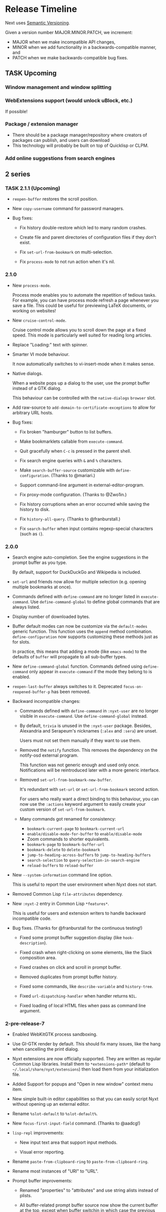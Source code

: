 #+TODO: TASK | DONE

* Release Timeline

Next uses [[https://semver.org/][Semantic Versioning]].

Given a version number MAJOR.MINOR.PATCH, we increment:

- MAJOR when we make incompatible API changes,
- MINOR when we add functionality in a backwards-compatible manner, and
- PATCH when we make backwards-compatible bug fixes.

** TASK Upcoming
*** Window management and window splitting
*** WebExtensions support (would unlock uBlock, etc.)
If possible!
*** Package / extension manager
- There should be a package manager/repository where creators of
  packages can publish, and users can download
- This technology will probably be built on top of Quicklisp or CLPM.
*** Add online suggestions from search engines
** 2 series

*** TASK 2.1.1 (Upcoming)

- =reopen-buffer= restores the scroll position.

- New =copy-username= command for password managers.

- Bug fixes:

  - Fix history double-restore which led to many random crashes.

  - Create file and parent directories of configuration files if they
    don't exist.

  - Fix =set-url-from-bookmark= on multi-selection.

  - Fix =process-mode= to not run action when it's nil.

*** 2.1.0

- New =process-mode=.

  Process mode enables you to automate the repetition of tedious
  tasks. For example, you can have process mode refresh a page whenever
  you save a file. This could be useful for previewing LaTeX documents,
  or working on websites!

- New =cruise-control-mode=.

  Cruise control mode allows you to scroll down the page at a fixed
  speed. This mode is particularly well suited for reading long
  articles.

- Replace "Loading:" text with spinner.

- Smarter VI mode behaviour.

  It now automatically switches to vi-insert-mode when it makes sense.

- Native dialogs.

  When a website pops up a dialog to the user, use the prompt buffer
  instead of a GTK dialog.

  This behaviour can be controlled with the =native-dialogs= =browser= slot.

- Add raw-source to =add-domain-to-certificate-exceptions= to allow for
  arbitrary URL hosts.

- Bug fixes:

  - Fix broken "hamburger" button to list buffers.

  - Make bookmarklets callable from =execute-command=.

  - Quit gracefully when =C-c= is pressed in the parent shell.

  - Fix search engine queries with =&= and =%= characters.

  - Make =search-buffer-source= customizable with =define-configuration=.
    (Thanks to @mariari.)

  - Support command-line argument in external-editor-program.

  - Fix proxy-mode configuration. (Thanks to @Zwo1in.)

  - Fix history corruptions when an error occurred while saving the
    history to disk.

  - Fix =history-all-query=. (Thanks to @franburstall.)

  - Fix =search-buffer= when input contains regexp-special characters
    (such as =(=).

*** 2.0.0

- Search engine auto-completion.
  See the engine suggestions in the prompt buffer as you type.

  By default, support for DuckDuckGo and Wikipedia is included.

- =set-url= and friends now allow for multiple selection (e.g. opening
  multiple bookmarks at once).

- Commands defined with =define-command= are no longer listed in
  =execute-command=.
  Use =define-command-global= to define global commands that are always
  listed.

- Display number of downloaded bytes.

- Buffer default modes can now be customize via the =default-modes=
  generic function.  This function uses the =append= method combination.
  =define-configuration= now supports customizing these methods just as
  for slots.

  In practice, this means that adding a mode (like =emacs-mode=) to the
  defaults of =buffer= will propagate to all sub-buffer types.

- New =define-command-global= function.
  Commands defined using =define-command= only appear in
  =execute-command= if the mode they belong to is enabled.

- =reopen-last-buffer= always switches to it.
  Deprecated =focus-on-reopened-buffer-p= has been removed.

- Backward incompatible changes:

  - Commands defined with =define-command= in =:nyxt-user= are no longer
    visible in =execute-command=.  Use =define-command-global= instead.

  - By default, =trivia= is unused in the =:nyxt-user= package.
    Besides, Alexandria and Serapeum's nicknames (=:alex= and =:sera=)
    are unset.

    Users must not set them manually if they want to use them.

  - Removed the =notify= function.
    This removes the dependency on the notify-osd external program.

    This function was not generic enough and used only once.
    Notifications will be reintroduced later with a more generic interface.

  - Removed =set-url-from-bookmark-new-buffer=.

    It's redundant with =set-url= or =set-url-from-bookmark= second
    action.

    For users who really want a direct binding to this behaviour, you
    can now use the =:actions= keyword argument to easily create your
    custom version of =set-url-from-bookmark=.

  - Many commands got renamed for consistency:

    - =bookmark-current-page= to =bookmark-current-url=
    - =enable/disable-mode-for-buffer= to =enable/disable-mode=
    - Zoom commands to shorter equivalents.
    - =bookmark-page= to =bookmark-buffer-url=
    - =bookmark-delete= to =delete-bookmark=
    - =jump-to-heading-across-buffers= to =jump-to-heading-buffers=
    - =search-selection= to =query-selection-in-search-engine=
    - =reload-buffers= to =reload-buffer=

- New =--system-information= command line option.

  This is useful to report the user environment when Nyxt does not start.

- Removed Common Lisp =file-attributes= dependency.

- New =:nyxt-2= entry in Common Lisp =*features*=.

  This is useful for users and extension writers to handle backward
  incompatible code.

- Bug fixes.  (Thanks for @franburstall for the continuous testing!)

  - Fixed some prompt buffer suggestion display (like
    =hook-description=).

  - Fixed crash when right-clicking on some elements, like the Slack
    composition area.

  - Fixed crashes on click and scroll in prompt buffer.

  - Removed duplicates from prompt buffer history.

  - Fixed some commands, like =describe-variable= and =history-tree=.

  - Fixed =url-dispatching-handler= when handler returns =NIL=.

  - Fixed loading of local HTML files when pass as command line argument.

*** 2-pre-release-7

- Enabled WebKitGTK process sandboxing.

- Use GI-GTK render by default.
  This should fix many issues, like the hang when cancelling the print dialog.

- Nyxt extensions are now officially supported.
  They are written as regular Common Lisp libraries.
  Install them to =*extensions-path*= (default to
  =~/.local/share/nyxt/extensions=) then load them from your
  initialization file.

- Added Support for popups and "Open in new window" context menu item.

- New simple built-in editor capabilities so that you can easily script
  Nyxt without opening up an external editor.

- Rename =%slot-default= to =%slot-default%=.

- New =focus-first-input-field= command.  (Thanks to @aadcg!)

- =lisp-repl= improvements:

  - New input text area that support input methods.

  - Visual error reporting.

- Rename =paste-from-clipboard-ring= to =paste-from-clipboard-ring=.

- Rename most instances of "URI" to "URL".

- Prompt buffer improvements:

  - Renamed "properties" to "attributes" and use string alists instead
    of plists.

  - All buffer-related prompt buffer source now show the current buffer at
    the top, except when buffer switchin in which case the previous buffer
    is shown at the top.

  - New =describe-prompt-buffer= command (bound to =f1 m= by default in
    the prompt buffer).

  - Removed =return-input=.
    It's simpler and more explicit to use raw-sources and the like.

  - New =hide-single-source-header-p= and =hide-attribute-header-p=
    configuration options.

    When enabled, automatically hide the source header and the
    attributes header, respectively, when there is a single source or a
    single attribute, respectively.

  - Added bookmark source to =set-url= and friends.

  - Re-added global input history to the prompt buffer.

  - Fix invisible input for commands like password queries.

  - Counts of suggestions and marks and displayed per source as well.

  - Restored =M-i= binding for to toggle hint transparency.

  - Emacs and VI keymap schemes are fully supported in the prompt buffer.

- Restored ~open-file~ command.
  It's a completely revamped version of the old command.  It now
  leverages the prompt-buffer.

- Remove =object-string= and =object=display=, now superseded by
  =attributes-default= and =object-attributes=.

- Remove =buffer-list= arguments.  (Thanks for @aadcg!)
  You can further transform the list with =sort-by-time= and
  =match-domain= in place of the former keyword arguments.

- Modes can be easily configured how they get displayed in the status
  area:

  - =visible-in-status-p= can be set to =nil= and the mode won't be
    shown.
    This is useful for ubiquitous modes.

  - If set, the =glyph= slot will be displayed instead of the mode name.

- New Jump to heading across all tabs.

- Add superclass and subclass link to =describe-class=.

- Move all =Makefile= recipes to the =nyxt.asd=.
  Now the whole build and install process can be fully driven from
  Common Lisp.

- Added more keybindings to =visual-mode=.

- Rename =window-set-active-buffer= to =window-set-buffer=.

- Download manager improvements:

  - Added a prompt buffer source to list and open the downloads.

  - Report errors and canceled downloads.

  - Generate unique file name when destination exists.

- On WebKit process crashes, automatically delete the unusable buffer.

- New =buffer-loaded-hook=.

- Show search engine suggestions when setting new URL.
  A new =new-url-query= source replaces the former raw-source.

- Display a more meaningful message on page load error.

- Bug fixes

  - Handle all Lisp exception, which should prevent Nyxt from crashing
    on Lisp errors.

    =funcall-safely= has been superseded by =with-protect=.

  - Fix =--init= command line option.

  - Fix WM class and name on both Xorg and Wayland.

  - Fix many commands that broke with the new prompt buffer API
    (=reload-buffers=, =bookmark-url=, =bookmark-page=, =search-buffer=...).

  - Fix case sensitivity in prompt buffer.

  - Avoid HTTP->HTTPS->HTTP loops with force-https-mode.

  - Fix auto-mode on restored or reopened buffers.

  - Fix crash with recent cl-str version.

  - Fix OSPM with non-SBCL compilers.

  - Fix most OSPM commands.

  - Fix license query for OSPM Guix.

  - Fix last bookmark tag spurious modification.

  - Don't load URLs in internal buffers.

  - Fix =lisp://= URL support in =buffer-load= (e.g. when using link hints).

  - Fix =edit-with-external-editor= when result is shorter than the
    original content.

  - Fix matching hints to display first in source.

*** 2-pre-release-6

- New /prompt-buffer/, replacing the /minibuffer/ for all user
  interactions.

  Important highlights:

  - Universal input method support (such as with UIM, IBus, etc.).
    In other words, you can now input text in any language (Chinese,
    Japanese, Korean, Indic, etc.)
  - Asynchronous suggestion computation.
    This implies a performance boost: prompt input is always responsive,
    regardless of the suggestion computation.
  - Multi-source support: get suggestions from different source
    compositions!
    This is not fully leveraged for now, it will be in the coming version!
  - Multi-action support: open the prompt, narrow down, mark, and press
    =M-return= to list all the actions you can operate on the marks.
  - Multi-column display: all suggestion properties are configuration
    via the =object-properties= method.
    Press =C-]= to configure the columns to display.
  - New =resume-prompt= command, for instance to resume a search where
    you left it.
  - New "follow mode" (toggle with =C-c C-f=).  Try it in
    =switch-buffer=, it will update the view with the selected suggestion!

- New =describe-any= command.
  It leverages the new prompt buffer multi-source feature to conflate
  all help sources.

- Global history tree (GHT).
  See [[https://nyxt.atlas.engineer/article/global-history-tree.org][our article]] for an introduction.

  - Session commands were removed.
    Use =restore-history-by-name= and =store-history-by-name= instead.

  - The new default history file is now stored in the =history= subdirectory by default.

- New =nosave= buffer commands.
  A =nosave= buffer does not persist any data to disk.
  (This feature is also known as "icognito" or "private" mode in some other browsers.)

  - Rename =private-data-profile= to =nosave-data-profile=.

- New =visual-mode=. (Thanks to @kssytsrk!)

- New =watch-mode=.  (Thanks to @aadcg!)

- New =diff= command.  (Thanks to @aadcg!)

- Rename =fill-input-from-external-editor= to =edit-with-external-editor=.  (Thanks to @aadcg!)

  The edited HTML content is replicated in the editor, then the editor
  content is committed back upon closing.

- Enable [[https://webkit.org/blog/7675/intelligent-tracking-prevention/][Intelligent Tracking Prevention]] by default.

- New [[https://wiki.gnome.org/Projects/GObjectIntrospection][GObject Introspection]]-based renderer.

- Removed =url-group=.
  We recommend using bookmark tags instead.

- Hints:
  - More element hints are followable (such as Javascript URLs,
    clickable and focusable elements).

  - Hint alphabet is customizable via the =hints-alphabet= =web-mode= slot.

- Password management:

  - Initialization fixes.

  - Fix timeouts and cleanup clipboard properly.

  - Password interfaces now have user classes, thus they are configurable with
    =define-configuration=.

- New =smooth-scrolling= =buffer= slot option.

- New =update-hostlists= command for =blocker-mode=.

- New =with-data-unsafe= for thread-unsafe persistent data access.

- New default =:renderer= download engine.

  You can switch download engine with the =download-engine= buffer slot.

- Build and platform support:
  - New non-official platform support: FreeBSD.

  - macOS is down at the non-official state now.
    (Help welcome!)

  - Remove =usocket= and =Osicat= dependencies.

- Bug fixes, among which:

  - Startup failures when =*socket-path*= is nil, or when socket exists on
    single-instance.

  - Pasting text no longer moves the cursor.

  - Fix application name, as well as icon on Wayland.  (Thanks to @jeffbowman, @aacdg!)

*** 2-pre-release-5

- Added a dashboard function to Nyxt. It can be used as a
  startup-buffer. It can display display recent URLs, bookmarks, etc.

- =reduce-to-buffer= includes a summary of each buffer (powered by our
  Text Rank implementation).

- New =toggle-fullscreen= replaces =fullscreen-current-window= and
  =unfullscreen-current-window=.

- New =conservative-word-move= buffer slot that changes the cursor
  movement behaviour.  (Thanks to @aadcg!)

- New =minibuffer-toggle-mark-all= command.  (Thanks to @aadcg!)

- =auto-mode= rules support slot specialization.

- Replace =style-mode= associations with auto-mode rule specialization.

- Improved =buffer-history-tree= presentation. It is now easier to
  visualize the tree as there are lines drawn between nodes.

- =ospama=:

  - Renamed to =OSPM=.

  - Package managers are detected at runtime.

  - Add multi-version support to the Guix backend.

- =define-class= can automatically define a predicate, just like =defstruct=.

- =with-data-access= accepts a default value.

- =with-data-unsafe= -- a faster version of =with-data-access= for fast non-modifying thread-unsafe look-ups.

- =analysis= library:

  - Add support for DBSCAN algorithm. DBSCAN is a clustering algorithm used to
    classify vectors as being related.

  - Improve Text Rank algorithm implementation. This results in better summarization.

- Replaced =chanl= with =calispel= for concurrency.

- Bug fixes:

  - Fix wrong highlighting of search occurences.  (Thanks to @acwilton!)

  - Fix many startup race conditions.

  - Fix chained minibuffers randomly not showing.

  - Case-sensitive =file://= URLs are supported.

  - =define-mode= no longer creates an export clash when inheriting from
    a mode from a foreign package.

*** 2-pre-release-4

- Overhauled status view which now displays a scrollable list of tabs.

  Hold =shift= to scroll the tabs horizontally.

- New =dark-mode= (experimental).

- New universal package manager interface.

  Install, uninstall, describe packages, list their files, change
  generations, etc.
  See the various =*-package-*= and =*-generation-*= commands.

  For now it only interfaces the Guix package manager.

  Help to implement additional backends is welcome!

- New =nowebgl-mode=.

- New =nyxt-init-file= helper to derive a file name relative to the
  Nyxt configuration folder.

- No longer ask to restore session when there is none.

- Build option changes:

  - The =NYXT_VERSION= environment variable can be used by packagers to
    force-set the version used by Nyxt.

  - =NYXT_TESTS_ERROR_ON_FAIL= can be used by packagers to error out
    when running the test suites, instead of continuing silently.

  - =NYXT_TESTS_NO_NETWORK= can be used to disable network tests (useful
    when the build environment does not allow network connections).

- Bug fixes:

  - Pasting no longer hangs the browser (happened in some edge cases).

  - =invert-color= bookmarklet now works (thanks to @brongulus).

  - Startup is no longer interrupted when escaping the minibuffer asking
    to restore the session.

  - Setting the bindings in =common-settings= now applies to all types
    of buffers.

  - Fix history corruption when opening URL with =about:= schemes.

  - Fix =describe-variable=.

*** 2-pre-release-3

- Synchronous minibuffers and Parenscripts.

  Minibuffers and parenscripts no longer need to be called with =with-result= no
  =with-result*= (which have been removed).  Parenscripts can be called directly
  while minibuffer interaction is now done with the =prompt-minibuffer= function.

- Temporarily removed =meta-search-history-buffers=.

  It was incompatible with synchronous minibuffers.  It will be re-introduced
  when we have multi-source minibuffers.

- New =import-bookmarks-from-html= command.  (Thanks to @kssytsrk.)

- New =execute-extended-command= command.  You can now execute
  commands and interactively supply required, optional, and keyword
  parameters.

- New =reduce-tracking-mode=.

- Add many bookmarklets (Javascripts utilities):

  - color-internal-external-links

  - urls-as-link-text

  - hide-visited-urls

  - toggle-checkboxes

  - view-password-field-contents

  - show-hidden-form-elements

  - enlarge-textareas

  - show-textbox-character-count

  - highlight-regexp

  - zoom-images-in

  - zoom-images-out

  - sort-table

  - number-table-rows

  - number-lines

  - transpose-tables

  - remove-color

  - remove-images

  - hue-shift-positive

  - hue-shift-negative

  - increase-brightness

  - decrease-brightness

  - invert-color

- New =reduce-to-buffer= command to delete buffers and list them on a
  page. Useful for offloading inactive buffers and sending/saving a
  group of buffers.

- =download-hint-url= now support multiple selections.

- New =toggle-toolbars= command.

- Replace =load-system= configuration helper with =load-after-system=.

- Quicklisp-based Lisp package manager.  See the =list-systems=, =load-system=
  and =add-distribution= commands.

- Moved mode globals to mode slots:

  - Moved =*default-proxy*= to the =proxy= slot of =proxy-mode=.

  - Moved =*prompt-on-mode-toggle*= to the =prompt-on-mode-toggle= slot of
    =auto-mode=.

  - Moved =*non-rememeberable-modes*= to the =non-rememberable= slot of =auto-mode=.

  The user can now leverage =define-configuration= and =describe-class= to
  easily configure any mode.

- Moved input-edit commands (=cursor-forwards=, etc.) to =input-edit-mode=.

- Replaced =lparallel= dependency with =chanl=.

- Bug fixes

  - SBCL 2.0.9 support.

  - Fix =repl-mode=.

  - Fix element hinting on =lisp://= URLs.

  - Commands can now by defined with a package prefix in their name,
    e.g. =nyxt::my-command=.

  - Fix hostname resolution.  Hosts on the local network can now be browsed by name.

*** 2-pre-release-2

- Add configuration buttons for slots.

  The configuration is persisted to =~/.config/nyxt/auto-config.lisp=.

- Add user classes (browser, window, buffer, minibuffer, modes and some more).

  =define-configuration= now updates the corresponding user-class, which is a
  slot-less class that inherits from the default class + various class
  specializations.

  This approach has the benefit to be functional (in the sense of functional
  programming): it allows the user to access the default slot values, it's even
  possible to remove a specialization.

- Add per-buffer data.

  Most data-path slots have been moved from the browser class to the buffer
  class.  This allows for much more flexibility and paves the way for "private /
  incognito" buffers.

- Rename =show-bookmarks=, =download-list=, =messages= to =list-bookmarks=,
  =list-downloads=, =list-messages= respectively, out of consistency.

- Overhaul the startup and bookmarks pages.

- Move search-engines slot from BROWSER to BUFFER.

  This makes it possible to locally customize the search engines.
  For instance, the search engines could be altered by proxy-mode.

- Default search engine is now the last one of the list.

  The "default" keyword is no longer special.

- Add the =web-buffer= class (inherits from =buffer=) and use it for regular buffers.

  Move =load-status=, =proxy=, =cookies= and =certificates= slots to =web-buffer=.
  Special buffers use the =internal-buffer= class.

- Add nosound-mode.

  Useful to mute a buffer.

- Add =search-selection= command.

  Allows to query the highlighted text with a given search engine.
  Particularly useful for dictionaries.

- Make puny-encoded URLs human readable.

- Bind =M-i= to toggle the transparency of element hints.

- Add session dumping commands.

  Namely =store-session-by-name=, =restore-session-by-name= and
  =replace-session-by-name=.

- Various fixes:

  - =lisp-repl= input works again.

  - URL with wildcards (like `[` and `]`) are properly downloaded.

  - =localhost= URLs are supported.

*** 2-pre-release-1
- Rename project to Nyxt.
  This name is more "searchable" on the Web.  It's also reasonably
  "backward-compatible" with "Next".

  Note that the persisted files have changed location.  You might have to move
  the configuration file and the local files according.  By default:

  - ~/.config/next -> ~/.config/nyxt
  - ~/.local/share/next -> ~/.local/share/nyxt

- Improve macOS performance
  The WebKitGTK+ port for macOS has been improved with complete
  support for the Quartz backend. This significantly improves
  start-up time and allows for native rendering (no need for XQuartz)

  Fix some issues with strange keys emitted on macOS from the
  keyboard: this has been resolved through the usage of the "Unicode
  Hex Input" keyboard input option.

- Improve macOS distribution
  It is now possible to create a standalone application bundle for
  Nyxt using the =darwin-app.asd=. It is also possible to create pkg
  bundles for distribution via MacPorts.

- Replace D-Bus-based architecture with an FFI architecture.  As a result, there
  is only one exectuable needed to run Nyxt and no more need for D-Bus.  This
  should simplify installation, remove many performance bottlenecks and fix the
  mouse and keyboard issues.

- New =auto-mode= to automatically load a configured set of modes for matching
  URLs.  For instance, this can tell Nyxt to automatically enable proxy-mode
  when navigating to Wikipedia and disable it otherwise.  The rules can be
  persisted for future use.

- New =tutorial= and =manual= commands.

- Keybindings bind to function /symbols/ and not functions (i.e. ='foo= and not
  =#'foo=).
  Make sure to use =nyxt:make-keymap= if you want type-checking on binding creation.

- Change key string specifications: all lowercase without underscore.
  For instance "Page_Up" becomes "pageup".

- Keycode bindings: Use the "#N" syntax to bind the N keycode to a command.
  Example: ~(define-key *my-keymap* "C-#10" #'nyxt/web-mode::copy-url)~.

- Keymaps must be named, e.g. ~(keymap:make-keymap "my-map")~.

- Modes =keymap-scheme= must now be set with either =keymap:make-scheme= or
  =define-scheme=.  Schemes are now first-class objects.  Default schemes
  =cua=, =emacs=, =vi-normal= and =vi-insert= are in the =scheme= package.  Thus
  it's enough to complete over =scheme:= to list them all.

- Add status view and message view to display buffer status and messages
  respectively.
  The status view can be customized with the =status-formatter= window slot.
  The =status-buffer= slot has been removed.
  The status view has interactive buttons.

- Report user configuration errors in a Nyxt web view.  Users don't have to
  check the shell output anymore.

- New =fill-input-from-external-editor= command.

- New =set-url-from-current-url= command.

- New =force-https-mode= to enforce HTTPS everywhere.  Websites that don't have
  a certificate will fail to load (this is by design, since those websites are
  deemed insecure).

- New =lisp-repl= command to evaluate Lisp, introspect and modify Nyxt while
  it's running, from the browser itself!
  This supersedes the removed =evaluate-lisp= command.

- New =list-buffers= command.

- Rename =certificate-whitelist-mode= to =certificate-exception-mode= as well as
  the =certificate-whitelist= slot to =certificate-exceptions= and
  =*default-certificate-whitelist*= to =*default-certificate-exceptions*=.

- Add =certificate-exception-mode= to the default modes.  In case of certificate
  error, call =add-domain-to-certificate-exceptions= followed by a reload if you
  understand the risks and you want to bypass the error.

  The =certificate-exceptions= slot is now a list of strings.

- Make current URL the first candidate in =set-url-*= commands.

- New =reading-line-mode=.

- New =scheme:cua= default binding scheme.  You can still use the former default
  =scheme:emacs= with =emacs-mode=.

- Most URLs are now of the =quri:uri= type instead of the string type.  This
  allows for convenient URL manipulation, such as domain or scheme extraction.
  This also allows us to systematically print hex-encoded URLs properly.

- Turn =resource-query-function= into a composable hook,
  =request-resource-hook=, which supports changing the URI of the request.

- Bindings like =control-button1= to open a link in a new buffer can be
  customized in the new =request-resource-scheme= keymap scheme of the =buffer=
  class.

- Sessions are now saved in XDG_DATA_HOME/nyxt/sessions/.  Default session is
  =default.lisp=.  The command line option =--session= has been replaced by the
  more general =--with-path= (e.g. ~--with-path session=/path/to/session~).

- Sessions are restored lazily.  This fixes the long hang on startup.

- Session buffer titles are also restored.

- Command line options: New =--load= option to load a Lisp file, =--eval= and
  =--load= can be specified multiple times, the =--remote= option allows
  evaluating =--eval= and =--load= in a running instance (if
  =remote-execution-p= is non-nil).
  New =--script= command line option that can be used in shabang to write "Nyxt scripts."

- New =autofill= command to insert predefined content in text fields.

- Remove SQLite importers and dependency.

- Fix out-of-sync buffer title.

- New =current-window= function.

- Rename the =*-inspect= documentation commands to =describe-*=.

- New documentation commands: =describe-function= (works on macros), =describe-slot=,
  =describe-class=, =describe-key=, =describe-bindings=.

- Documentation commands list only exported symbols from =:nyxt=, but all
  symbols from =:nyxt-user=.

- New =define-configuration= macro.  See its documentation with
  =describe-function=.

- Remove the =get-default= kludge.  Use =define-configuration= instead.

- =define-parenscript= now takes any lambda-list and does not take the implicit
  =%callback= argument anymore.

- =help-mode= is now part of its own package, =nyxt/help-mode=, like any other mode.

- Remove =total-window-count= and =total-buffer-count= accessors (they are
  implementation details).

- Improve performance and completeness of element hinting.

- Fix zooming issues.

- New =open-inspector= command to bring up the web inspector.

- New =spell-check-*= commands.  To be continued.

- Add =base-mode= and move all base key bindings from =root-mode= to =base-mode=.

- Ensure that all commands belong to their appropriate namespace.  In
  particular, all webview-related commands now belong to =nyxt/web-mode= (zooming,
  searching, hinting, etc.) and minibuffer commands belong to =nyxt/minibuffer-mode=.

- Transparent GPG-encrypted file persistence when files have a =.gpg= extension.
  This makes it possible to keep bookmarks, history, session, etc. in encrypted files.

- Change completion function for bookmark tags.  Press =tab= to complete the
  tag at point.  Re-bookmarking an existing entry allows for changing the
  existing tags.

- Search engines can be =tab=-completed when there is only one word in the
  =set-url= minibuffer input and the first suggestion is selected.

- Search engines are now class objects constructed with =make-search=engine=.

- Password manager commands default to current domain.

- Default package is =:nyxt-user= in configuration but also in command line
  evaluation and in scripts.

- Support =data-profiles=.  A =data-profile= can be used to specify a group of
  settings for data paths by specializing the =expand-data-path= method.

  Add =--data-profile= and =--list-data-profiles= command line options.

** DONE 1.5.0
- Add =certificate-whitelist-mode=.  (Thanks to Alexander Egorenkov.)

  This mode temporarily authorizes invalid certificates for the current buffer
  (e.g. TLS certificates).

  The mode can also be enabled for all buffers with a custom whitelist so that
  the whitelisting is remembered across sessions.

- Add =enable-hook-handler= and =disable-hook-handler= commands.

  This is particularly convenient to temporarily disable hooks that are set in
  the =init.lisp= file.

- Overhaul buffer search to behave in a Helm/Ivy fashion.

- Add =search-buffers= command to search across the given buffers.  (Thanks to Chris Bøg.)

- Add =delete-other-buffers= command.  (Thanks to Chris Bøg.)

- Sort buffer by last-access time.

  In particular, the latest buffer buffer will be popped when deleting the
  current buffer.

- Display log messages in =*Messages*= buffer.  (Thanks to Bruno Cichon.)

- Show source location with =command-inspect=.  (Thanks to Bruno Cichon.)

- Fix define-mode when there is no docstring.  (Thanks to Chris Bøg.)

- Fix tab-insert on candidates.

- Rename "link-hint" to "element-hint".

- Fix updating echo area on buffer change.

** DONE 1.4.0
- CLOS-style configuration.
This simplifies setting the default slots of the various classes (=buffer=,
=window=, =interface=, =minibuffer=, etc.).  In particular, the
user-specialized (or extension-specialized) classes can in turn be composed to
form a new specialized classes.

- Revamped hook system. (Backward incompatible.)
Hooks are now simpler to use but also more powerful.
In particular, handlers can be typed and composed.
See the manual for examples.

- Link hints: Add fuzzy-completion over titles and URLs.

- New =--eval= command line argument.

- New delete-all-buffers command.

- Open directories, music and videos directly from Next.

- VCS: More checks and notifications.

- Deprecate video-mode and move it to its own repository
  (https://github.com/atlas-engineer/nx-video).

- Complete search-engine names with Tab.

- Display package in =execute-command= candidate list.

- New =+platform-port-command+= global.

- More minibuffer default bindings.
  Bind =C-Right=, =C-Left=, =Home=, =End= in the minibuffer.

- Remove history duplicates.

- Scroll page with an offset by default.

  Offset is configurable in the =page-scroll-ratio= buffer slot.
- New command line parameter =--session= to skip loading the previous session.

- Password manager fixes. (Thanks to Rune Juhl Jacobsen.)

- Bug fixes.

  - Don't reload page when there is no history change.

  - Omit extra space in search engine queries.

  - Show if new or current buffer in =set-url= prompt (Thanks to Rune Juhl
    Jacobsen).

  - Fix minibuffer performance hog.

  - Fix element hint performance.

  - Buttons hints can now be followed.

  - Fix element hint rendered offscreen on a scaled display.

** DONE 1.3.4

- Display number of (marked) candidates in minibuffer.

- Improve fuzzy search performance and relevance.

- Swap =C-x k= and =C-x C-k= bindings to match Emacs' behaviour.

- Fix platform port lookup failure on startup when looked up in PATH.

- Fix *default-hostlist* path in pre-compiled binaries.

- Fix compound tags lookup for bookmarks.

- Fix history update on Javascript-loaded pages (e.g. GitHub).

** DONE 1.3.3
- Select multiple candidates in minibuffer
  The default bindings are:

  - =C-SPACE= to toggle the mark of an entry,

  - =M-a= to mark all visible entries,

  - =M-u= to unmark all visible entries.

- Extend bookmark support.

  - Bookmarks can have tags, a shortcut string, a search-url and a timestamp.

  - Minibuffer usage:

    - =wiki=: Open the Wikipedia main page.

    - =wiki elephant=: search Wikipedia for "elephant".

  - Switch from SQLite to an s-exp based text file.
    A bookmark entry is stored as follwos:
    #+begin_src
    (:url "https://en.wikipedia.org/wiki/Main_Page" :title "Wikipedia, the free encyclopedia" :shortcut "wiki" :search-url "http://en.wikipedia.org/wiki/Special:Search?search=%s" :date "Sat Jul 14 09:41:56 2018" :tags '("encyclopedia" "knowledge" "wiki"))
    #+end_src

  - Bookmark can have search engines.
    ~interface~ search engines and bookmark search engines are
    automatically merged.

  - Bookmarks can be stored and restored in a customizable format.

    See the ~bookmarks-store-function~ and ~bookmarks-restore-function~ in ~interface~.

- Password manager. (Thanks to Solomon Bloch.)

  See the commands =save-new-password= and =copy-password=.

  Support for multiple backends.  Currently:

  - [[https://keepassxc.org/][KeepassXC]]

  - [[https://www.passwordstore.org/][password-store]]

- Session persistence

  The "user session", that is, the list of buffers and their tree-histories, is
  now automatically persisted.  Upon restarting Next, the previously open
  buffers will automatically be restored.

- New ~quit-after-clearing-session~ command.

- New ~download-video~ command.
  It is a wrapper around the [[http://ytdl-org.github.io/youtube-dl/][youtube-dl]] program.

- New ~vcs-clone~ command to clone Git repositories to a prefered or queried location.

- New =reopen-buffer= and =reopen-last-buffers= commands.  (Thanks to @4t0m.)

- Faster and improved minibuffer fuzzy completion.

- New customizable =startup-function=.

- New history tree commands: =buffer-history-tree=, =history-forwards-maybe-query=,
  =history-backwards-query=, =history-all-query=.

- New =delete-history-entry= command.

- New =next-user= package, left for the user to use in their initialization file.

- New =--no-init=, =-Q= command line argument.

- New =messages= command to show all the echoed messages.

- Bind =M-:= to =command-evaluate=.

- Bind =s-button1= to open URL in background.

- Fix clicking in text areas to stick to vi-insert-mode. (Thanks to @4t0m.)

- Downcase command name in =execute-command=.

- Move the ~search-engines~ slot from the ~window~ class to the
  ~interface~ class.

- Rename ~new-buffer~, ~new-window~ and ~make-visible-new-buffer~ to
  ~make-buffer~, ~make-window~ and ~make-buffer-focus~.

- Rename ~document-mode~ to ~web-mode~.

- Rename ~history-db-path~ and ~bookmark-db-path~ to ~history-path~ and
  ~bookmarks-path~ respectively.

- Remove broken =:mode= argument from ~define-key~.

- Deprecate calling ~define-key~ without a keymap argument.

- Rename buffer slot =title= to =url=, remove =buffer-get-url= and deprecate =%buffer-get-title=.

** DONE 1.3.2
- Hooks for commands, modes and various UI or networking events.

  Hooks are lists which the user can fill with /handlers/ to perform arbitrary
  actions on specific events, such as after the creation of a buffer, on
  start/exit, when a download has finished, before/after the execution of any
  command, or when enabling/disabling a mode.

  *Note:* Hooks are still experimental and their API is likely to change in the future.

- New ~open-file~ command (=C-x C-f=).

  This new command allows to open a file from the file system.

  The user is prompted with the minibuffer, files are browsable with the fuzzy completion.

  The default directory is the one from the download manager.

  Press =Enter= to  visit a file, =M-Left= or =C-l=  to go one directory
  up, =M-Right= or =C-j= to browse the directory at point.

  By default, it uses the =xdg-open=  command. The user can override the
  =next:*open-file-function*= variable  with a new function,  which takes the
  filename  (or directory  name) as  parameter.  See the  manual for  an
  example.

  The default keybinding is =C-x C-f=.

  *Note:* This feature is experimental and is meant to grow in future versions
  of Next!

- New ~paste-from-ring~ command. (Thanks to Solomon Bloch.)

  All copied text snippets are saved in a clipboard "ring."  Any snippet can be
  fuzzy-searched and pasted later.

- New ~minibuffer-history~ command (=M-p=).

  This allows to fuzzy-search the history of minibuffer inputs.  Some minibuffers
  may use their own history, otherwise they use the default.  For instance, the
  ~set-url-*~ history includes the current URL, so that pressing =C-l M-p RET=
  brings up the current URL in the input, ready for editing.

- Improve minibuffer performance when loading many candidates.

- Fix minibuffer scrolling to feel more natural.

- Reduce minibuffer height when there is no completion function (e.g. link hints).

- Add ~next-init-time~ command.

** DONE 1.3.1
*** Print page title in buffer list
And the title is matched when fuzzy-searching a buffer!
*** Improved minibuffer performance: it now shows up instantly
*** Open external links in new buffer by default
This can be configured by setting =(open-external-link-in-new-window-p
*interface*)= to the desired boolean.
*** Return to last created buffer when deleting buffer
When killing  the last  created buffer,  we were  brought back  to the
first one, so usually  the help buffer. This is now  fixed, we stay at
the previous last created buffer, as expected.

*** Minibuffer =M-backspace= improvements
- In  the minibuffer,  using  =M-backspace= to  delete  a word  didn't
  respect whitespaces. It is fixed.
- Its behaviour was  also too different than other  common tools, like
  Firefox.  Now:
  - it deletes the trailing word delimiter;
  - it removes all trailing delimiters /plus/ one word.
*** Add more key bindings
- Keypad keys were added.
  The PyQt port requires an update.
*** Next is back to the Guix official channel
The Next Guix channel can be safely removed from your
=~/.config/guix/channels.scm= before running a =guix pull=.
- Mouse =button2= (middle click) opens a URL in a new buffer/window.
*** Automatically fall back to a local dbus session if none can be used
*** Fix platform port log file path on Guix
It is now properly set to =~/.local/share/next/next-gtk-webkit.log= by default.
*** Fix ignored search engine prefix in minibuffer input
*** Fix browsed URLs not being added to history
Yes, this is better for a daily usage :)

*** Fix crash when proxy-mode was added to the list of default modes
You can now write this to open pages in proxy-mode by default:

#+begin_src lisp
(setf (get-default 'proxy-mode 'server-address) "socks5://localhost:1080")
(add-to-default-list 'proxy-mode 'buffer 'default-modes)
#+end_src

Thanks to @MasterCsquare.

*** More bug fixes (special thanks to Solomon Bloch, @goose121, Sean Farley, @glacambre)
*** Developer changes

**** The Makefile automatically updates the Quicklisp distribution

Next uses its own installation path for the Quicklisp dependencies, it
doesn't mesh with your  existing =~/quicklisp/local-projects=. Now you
can  follow git  master without  the suprise  of a  library missing  a
function.

**** Remove cl-string-match and cl-strings dependencies
Now we mostly rely on [[https://github.com/vindarel/cl-str/issues][str]] and [[https://edicl.github.io/cl-ppcre/][cl-ppcre]].

** DONE 1.3.0
*** DONE PyQt/Webengine platform port
QtWebengine is based off Blink (the renderer of Chrome).
A PyQt platform port would have the benefits of being cross-platform while
offering an alternative web renderer.

Because of WKWebKit library limitations, the cocoa-webkit platform port misses
some features such as proxy support, per-buffer cookie file, network resource
interception.  To address these limitations, the PyQt platform port could become
the default for macOS.
*** DONE VI bindings
*** DONE Ad-blocking support
Only host-based for now and uses Easylist by default.
*** DONE Fix search implementation
It now displays search hints properly and search within iframes too.
*** DONE Add initial download support
*** DONE Support multiple modes per buffer
*** DONE Add proxy-mode
This makes it possible to use Next over Tor among others.
*** DONE Add noscript-mode to disable JavaScript
*** DONE Use D-Bus for inter-process communication
This increases security and should also improve performance, notably on *BSD systems.
*** DONE Remove ~define-parenstatic~ macro
~define-parenscript~ supersedes it.
*** DONE Smarter start up logic
Next will try harder to "do the right thing" when starting.
A simple ~(next:start)~ from the REPL should be enough in most cases.
*** DONE Improve minibuffer fuzzy-matching to support permutations and typos
*** DONE Extended bindings
- C-w copies any candidate
- TAB inserts the candidate in the minibuffer.
- C-v and M-v scroll pages up and down.
- C-x C-k deletes the current buffer.
- C-left, C-right, C-Page_Up and C-Page_Down go to previous/next buffer.
*** DONE Fix init file location guessing
It used to be hard-coded, now it's found in ~/.config/next/init.lisp.
*** DONE Display a help buffer on startup
This does not require an Internet connection.
*** DONE Add Roswell build script (thanks to Danny YUE)
*** DONE Fix the "blank buffer" issue with the gtk-webkit platform port
*** DONE Fix the minibuffer size with the gtk-webkit platform port
*** DONE Display current URL or URL at point in the echo area
*** DONE Add the ~about~ command to display list of campaign backers
*** DONE Rename ~add-search-hints~ to ~search-buffer~
*** DONE Rename ~kill~ to ~quit~
*** DONE Rename ~*anchor*~ commands to ~*hint*~
** DONE 1.2.2
*** Use authenticated RPC to mitigate remote-execution vulnerability
*** Cocoa-webkit support has been dropped
The WKWebKit library is too poor for our use in Next.
Cocoa-webkit will be replaced with a QtWebengine platform port in a coming version.
*** Fix C-[ and C-] bindings with gtk-webkit
*** Allow loading HTML files specified with relative path
*** Properly terminate platform port on SIGTERM
*** Support multiple expressions in command-evaluate
*** Fix ~delete-buffer~ command
*** Properly fall back to default search engine on invalid URI
** DONE 1.2.1
*** DONE Improve =next-gtk-webkit= stability
In particular, removes a race condition that would often hang the browser on key
presses.
*** DONE Make almost everything stateless but *interface*
Most globals are gone.
Everything is properly initialized just-in-time so that it won't fail if the
user forgets to initialize something manually.
~(next:start)~ can safely be run multiple times in a row while producing the
same result.
*** DONE Improve search engine support (thanks to /wednesday/)
Fall back to a search engine query if input is not a URI.
Add support for multiple search engines.
*** DONE Sort history by number of visits (thanks to /wednesday/)
*** DONE Add support for local HTML (file:// protocol)
*** DONE Add experimental proxy support
Due to limitations in the WKWebview API, the Cocoa version lacks proxy
support.
*** DONE Add mouse support
*** DONE Intercept all network events
This makes it possible to implement, for instance, ad-blocking, fully from the
Lisp side.

Due to limitations in the WKWebview API, the Cocoa version lacks the
ability to do any processing on a per URI resource basis. The
consequence of this means no Adblocking, no Downloads.
*** DONE Input events (e.g. key presses, mouse buttons) can be generated programatically
*** DONE Move platform-specific key translation to the platform port
*** DONE Clean up on exit
Catch SIGTERM (C-c in a shell), kill the interface on exit, etc.
*** DONE Don't give up so easily on startup
Next will now try to find free ports automatically.
It will find the platform ports automatically if run from source.
Platform port polling is only done for a limited time to avoid hung processes.
*** DONE Add experimental Clozure Common Lisp (CCL) support
*** DONE Improve logging and error reporting
In particular, some errors are reporting in the echo area.
*** DONE Save platform port log to XDG_DATA_HOME/next/
*** DONE Add experimental support for =next-gtk-webkit= on macOS
Though it works on macOS, WebkitGTK+ is very slow since it does not utilize the
native graphical frameworks/libraries. Users can see our Macports subtree to
install WebkitGTK+ and compile Next manually.
*** DONE Rename ~execute-extended-command~ to ~execute-command~
*** DONE Rename ~reload-init~ to ~load-init-file~
*** DONE Remove ~define-parenstatic~ macro
Both macros are merged into ~define-parenscript~.
*** DONE Rename ~mode~ to ~root-mode~
*** DONE Replace the =-= in XML-RPC method names with =.=
As per the specifications, =-= is not a valid XML-RPC character in method names.
*** DONE Prefix all RPC calls with =%%= in the Lisp core
** DONE 1.2.0
*** DONE Add RELOAD-CURRENT-BUFFER command and bind it to C-r
*** DONE Add NEXT-VERSION command
It reports the commit hash if it was not built on a tag version.
*** DONE Add cookie support
GTK implementation has per-buffer cookie support.

Due to limitations in the WKWebview API, the Cocoa version lacks the
ability to specify a per-buffer or application-wide cookies directory.
*** DONE Report page load status to echo area
*** DONE Add COPY-TITLE command and bind it to M-w
*** DONE Add COPY-ANCHOR-URL command and bind it to C-x C-w
*** DONE Add COPY-URL command and bind it to C-w
*** DONE Add PASTE command to minibuffer and bind it to C-v and C-y
*** DONE Add common movement commands to minibuffer
For instance ~cursor-forwards-word~ is bound to =M-f= by default.
*** DONE Add "echo area" to display status messaages
*** DONE Set window title dynamically
*** DONE Embed/Replace build dependencies in the Cocoa port
It now builds out of the box, with no need for external libraries.
*** DONE Add commandline arguments to the Cocoa platform port
*** DONE Report user configuration errors
*** DONE Save platform logs to /tmp/next-$USER/
** DONE 1.1.0
*** DONE Overhaul start-up and exit processes
*** DONE Add --init-file command line parameter
*** DONE Fix a number of issues with GTK-WebKit
*** DONE Enhance logging with GTK-WebKit
See /tmp/next-webkit-gtk.log by default.
Debug message can be included by exporting the =G_MESSAGES_DEBUG=all=
environement variable.
*** DONE Add recipe for Guix
*** DONE Scroll selection in minibuffer
** DONE 1.0.0
CLOSED: [2018-11-28 Wed 18:10]
*** DONE GNU/Linux Frontend
CLOSED: [2018-11-28 Wed 18:10]
- Create frontend that renders the new Next GUI
*** DONE MacOS Frontend
CLOSED: [2018-11-28 Wed 18:10]
- Create frontend that renders the new Next GUI
*** DONE Lisp Core Remote Backend
CLOSED: [2018-11-28 Wed 18:10]
- Create abstract interface for controlling frontends.
- Interface must be asynchronous
- Interface should be connection agnostic, should support BSD style
  sockets for first iteration, and Unix domain sockets for second
  iteration
** DONE 0.08
CLOSED: [2018-03-02 Fri 14:21]
*** DONE Execute Extended Command
CLOSED: [2018-03-01 Thu 21:33]
Allow the user to run M-x to execute any extended command.
*** DONE Hydra Functionality
CLOSED: [2018-03-02 Fri 14:21]
- Implement functionality similar to the famous [[https://github.com/abo-abo/hydra][Hydra package]] by Oleh
  Krehel
*** DONE Add Hook System
CLOSED: [2018-02-05 Mon 23:49]
- Model Hook system similar to the Emacs style hooks
  (https://www.gnu.org/software/emacs/manual/html_node/emacs/Hooks.html)
*** DONE Add ability to inspect commands
CLOSED: [2018-02-05 Mon 18:34]
*** DONE Continuation Passing Style Input
CLOSED: [2018-02-02 Fri 01:18]
- Allow user to use a (input* ()) type binding in which they can
  prompt the user for input rather than the current style which
  involves setting the input handling as part of the lambda registered
  in the keybinding
- Convert existing functions to use continuation passing style input
*** DONE Define-Command
CLOSED: [2018-01-18 Thu 12:55]
- Implement define-command macro with overhaul for how keybindings are
  set/handled in functions
- Convert all user invokable functions to use define-command
*** DONE Support XDG Configuration
CLOSED: [2018-01-15 Mon 00:06]
- Based on the spec here:
  https://specifications.freedesktop.org/basedir-spec/basedir-spec-latest.html
** DONE 0.07
CLOSED: [2018-01-02 Tue 16:06]
*** DONE GTK Port
CLOSED: [2018-01-02 Tue 16:06]
- Create GNU/Linux GTK Port
** DONE 0.06
CLOSED: [2017-12-17 Sun 01:13]
*** DONE Fix Compilation
CLOSED: [2017-12-17 Sun 01:13]
- Compilation loading of Quicklisp should check both ~/.quicklisp as
  well as ~/quicklisp and load whichever it finds first
*** DONE User Customization Example
CLOSED: [2017-12-17 Sun 01:10]
- Create an example in the Documents directory that details the
  creation of a simple mode, and a way of customizing Next
*** DONE Jump to Heading
CLOSED: [2017-12-16 Sat 00:49]
- Implement something akin to ijump which allows you to jump to any
  heading on a given page represented by H1 H2 H3 tag etc
*** DONE Search within Buffer
CLOSED: [2017-12-14 Thu 22:15]
- Add ability to search within the buffer
*** DONE Add Search Function
CLOSED: [2017-12-11 Mon 18:10]
- Minibuffer should allow searching via a search engine
*** DONE Buffer contains list of modes
CLOSED: [2017-12-11 Mon 00:26]
- The buffer should contain a list of all of the modes that have been
  applied to it, so that no memory is lost when switching modes
*** DONE Add Slime Support
CLOSED: [2017-12-10 Sun 01:55]
- Add slime support to the compiled version of Next
*** DONE Reload Init Function
CLOSED: [2017-12-07 Thu 15:48]
- Allow function to reload init
*** DONE Add Help System
CLOSED: [2017-12-07 Thu 13:07]
- Add basic help system that can be extended
- Add the ability to look up global variables
*** DONE Extend Bookmark Support
CLOSED: [2017-12-06 Wed 14:13]
- Allow user to manually enter the bookmark URL into the minibuffer
  directly
- Allow the user to create a bookmark from a link-hint anchor
** DONE 0.05
CLOSED: [2017-11-26 Sun 20:03]
*** DONE Minibuffer selection
CLOSED: [2017-11-26 Sun 00:43]
- Should be able to move up and down through candidates using C-n and
  C-p
- Minibuffer should return actual object in question instead of doing
  strange magic with strings
*** DONE Minibuffer set text
CLOSED: [2017-11-23 Thu 14:59]
- Allow the setting of the Minibuffer text
- Setup the automatic clearing of the Minibuffer previous text
*** DONE Add Link Hints
CLOSED: [2017-11-23 Thu 00:29]
- user should be able to navigate all links entirely by keyboard
- user should be able to open link hints in a new buffer with focus
- user should be able to open link hints in a new buffer without focus
*** DONE Fix keybindings within repl
CLOSED: [2017-11-24 Fri 16:37]
- Allow keybinding invocation within repl overriding ccl cocoa IDE
*** DONE History
CLOSED: [2017-11-26 Sun 17:59]
- History will be stored in a DB (possibly sqlite)
**** DONE History is searchable
CLOSED: [2017-11-26 Sun 17:59]
- History has a query language that can be used to look for different
  things (e.g. date, include exclude regex, etc)
- Because history is stored in sqlite DB, user can create queries
  against their history
**** DONE Set-url history suggestion
CLOSED: [2017-11-26 Sun 20:03]
- History should be suggested by set-url
- Minibuffer input should be able to handle different use cases for
  different input methods
**** DONE Update Manual
CLOSED: [2017-11-26 Sun 20:03]
- Update manual with latest capabilities and changes to codebase
** DONE 0.04
CLOSED: [2017-11-20 Mon 17:57]
*** DONE Isolate backend QT Code
CLOSED: [2017-10-23 Mon 01:23]
- Break apart QT code into separate file
- Remove all top-level side effects
- Modularize GUI backend
**** DONE Write Cocoa backend
CLOSED: [2017-10-15 Tue 13:45]
- Use CCL Cocoa Library to use native WebKit backend
*** DONE Bookmarks
CLOSED: [2017-10-10 Tue 01:06]
- Bookmarks will be stored in a DB (possibly sqlite) with information
  about them, they'll be navigable via a completion buffer
** DONE 0.03
CLOSED: [2017-10-05 Thu 23:50]
*** DONE Write Manual Base
CLOSED: [2017-09-24 Sun 15:38]
- Write basic information and configuration within the manual as a
  "users" guide
*** DONE Improve in Code Documentation & Architecture
CLOSED: [2017-09-24 Sun 18:57]
- Create much clearer picture of how everything functions together,
  make cleaner architecture diagrams showing how everything links
  together
- Document all functions
*** DONE OSX Compilation
CLOSED: [2017-10-05 Thu 23:45]
- Modify make.lisp script to create a binary that grabs all of the
  dependencies and creates a executable that can be deployed on OSX
- Use `macdeployqt` to copy the core qt libraries to
  `Next.app/Contents/Frameworks`
- Use `otool -L Next.app/Contents/MacOS/next` to find the linked
  frameworks that are not located in `Next.app/Contents/Frameworks`,
  manually copy them to `Next.app/Contents/Frameworks`
- Use install_name_tool to update the now copied frameworks in
  `Next.app/Contents/Frameworks`
- For more info please see: http://doc.qt.io/qt-5/osx-deployment.html
*** DONE Kill Buffer
CLOSED: [2017-10-05 Thu 23:48]
- Add function to kill buffer, bind to C-k
** DONE 0.02
CLOSED: [2017-09-21 Thu 00:15]
*** DONE History Tree Mode
CLOSED: [2017-09-20 Wed 22:42]
- Create a mode that allows traversal of the tree created in the
  history of a document-mode buffer
*** DONE Cancel Within Minibuffer mode
CLOSED: [2017-09-17 Sun 14:53]
*** DONE Within document-mode the history will be represented as a tree
CLOSED: [2017-09-14 Thu 01:17]
- forwards and backwards navigation creating new nodes and
traversals. This will allow for all points in history to be reachable,
and a future expansion designed to recreate the functionality offered
by undo-tree: https://www.emacswiki.org/emacs/UndoTree
**** DONE Ability to navigate forward and backward in history
CLOSED: [2017-09-20 Wed 19:32]
- using the key binding M-f, and M-b for forward and backward
  respectively
- should only work if there is one child
**** DONE Forward navigation with more than one child prompts mini-buffer selection
CLOSED: [2017-09-21 Thu 00:15]
- If a user tries to navigate forward but there is more than one
  possible destination available, show the possibilities as an
  auto-completable list in the minibuffer
*** DONE CLOS
CLOSED: [2017-09-13 Wed 18:09]
- Convert struct usage to CLOS
*** DONE Scrolling
CLOSED: [2017-09-12 Tue 19:04]
- The ability to scroll up and down within a document
  - using C-n to scroll down
  - using C-p to scroll up
** DONE 0.01
CLOSED: [2017-09-09 Tue 19:05]
This version describes the minimum usability as a basic browser, with
the following features:

- Implementation of document-mode, the major-mode that all modes extend
- Ability to set key bindings for major modes
- Ability to browse and change buffers using C-x b

*** Definitions
Buffer: All documents are contained in an object type called a
buffer. As an example, a document on the web located at
http://www.url.com can be contained in a buffer with a similar name. A
buffer is composed of all elements (text, bitmaps, etc) necessary to
render a single document.

Mode-map: A keyboard hot-key to function mapping.

Minibuffer: A special buffer dedicated to interacting with Next
commands in progress. This buffer appears at the bottom of the screen
and is collapsed when not in use.

Major-mode: A major mode is defined as the primary mode of interacting
with a particular buffer. A mode defines a set of key bindings, hooks
for actions, and presentation details for a given view. At any given
time, there may only be one major mode for a buffer. All major modes
are composed of entirely lower case alpha with dashes used as a
separator. Every major mode has a keyboard mapping that follows this
pattern: document-mode, will have a mode map called document-mode-map.

Minor-mode: A minor mode is a secondary mode of modifying a buffer's
behavior and content. There can be an infinite amount of minor modes
applied to a given buffer. All minor modes are composed of entirely
lower case alpha with dashes used as a separator.

*** DONE Major mode: document-mode
CLOSED: [2017-08-28 Mon 00:29]
All major modes inherit from document mode. Document mode provides the
basic framework for mapping global commands and defining general
behavior.

Document-mode will be the basic major mode for opening documents on
the web. document-mode will extend document-mode, and thus will
inherit all of its key bindings. If there is a conflict of key
bindings, the lowest scope key binding will be prioritized. As a
concrete example, all bindings defined in a minor mode will override
any defined in document-mode. In the first release, document-mode will
support the following key bindings and features:

For the first release, document-mode must have:

**** DONE Ability to open a new html document with the key binding C-l
CLOSED: [2017-08-14 Mon 11:31]
Opening of new pages in the same buffer can be invoked by the key
binding C-l. This key binding will open up the Minibuffer and prompt
the user to enter the url which they would like to visit.
**** DONE Ability to open new buffers with the key-binding M-l
CLOSED: [2017-08-28 Mon 00:28]
Opening of new buffers by invoking M-l will open the Minibuffer.
Within the Minibuffer, the user will be presented with a prompt in
which they can enter in the url they would like to visit in a new
buffer.

- May possibly switch implementation to "hide" rather than "close"
  widgets, possibly using a widget pool as well for memory performance

*** DONE Ability to set Key bindings
CLOSED: [2017-08-12 Sat 16:34]
The following syntax should be used to set a key binding:

(define-key x-mode-map (key "C-h") 'function)

    Where x-mode-map is a keymap relating to a mode (major or minor).

    Where 'function is a function that is passed to define-key to
    trigger a function upon a key press.

(key "C-h") defines that the keyboard sequence Control + h is
represented. For the keyboard syntax, the following keys are
described:

- S = super key (windows/command key)
- C = control key
- M = meta key (alt key)

A chain of key bindings may be set in the following manner:

(key "C-x C-s") will denote the following key presses, Ctrl + x, followed
by Ctrl + s immediately thereafter.

Upon the definition of a "chained" keyboard binding, any elements
in the chain may not be used individually. For example, binding
"C-x C-s", will prohibit the binding of "C-x" by itself. This is
because there would be ambiguity in regards to which key binding
is intended to be invoked.

*** DONE Ability to browse and change buffers
CLOSED: [2017-09-05 Tue 00:58]
The user will be able to invoke the key binding C-x b to bring up
a menu in the Minibuffer in which they will be able to select a new buffer
to bring to focus.
**** DONE Minibuffer Completion
CLOSED: [2017-09-10 Sun 01:42]
Switch buffer should demonstrate an example of minibuffer completion
candidates
*** DONE Compilation OSX
CLOSED: [2017-09-04 Mon 00:09]
- One "click" build system for deployment on OSX
- Organization of build systems into lisp files, no shell scripts

# Local Variables:
# fill-column: 72
# End:
